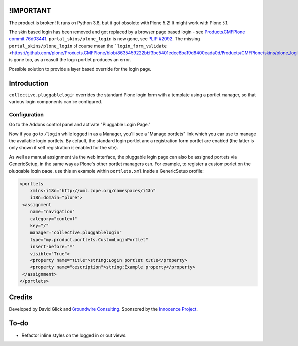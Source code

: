 !IMPORTANT
==========

The product is broken! It runs on Python 3.8, but it got obsolete with Plone 5.2! It might work with Plone 5.1.

The skin based login has been removed and got replaced by a browser page based login - see `Products.CMFPlone commit 76d03441 <https://github.com/plone/Products.CMFPlone/commit/76d0344187c9d9c039086dad2ee375489ba81915#diff-3c31a803000849eed0e811268665c75c12ba307957800f2242bff775765998de>`_. ``portal_skins/plone_login`` is now gone, see `PLIP #2092 <https://github.com/plone/Products.CMFPlone/issues/2092>`_. The missing ``portal_skins/plone_login`` of course mean the ```login_form_validate`` <https://github.com/plone/Products.CMFPlone/blob/8635459222bbf3bc5401edcc8ba19d8400eada0d/Products/CMFPlone/skins/plone_login/login_form_validate.vpy>`_ is gone too, as a reasult the login portlet produces an error.

Possible solution to provide a layer based override for the login page.


Introduction
============

``collective.pluggablelogin`` overrides the standard Plone login form
with a template using a portlet manager, so that various login
components can be configured.

.. image:: https://github.com/collective/collective.pluggablelogin/raw/master/screenshot.png


Configuration
-------------

Go to the Addons control panel and activate "Pluggable Login Page."

Now if you go to ``/login`` while logged in as a Manager, you'll see a
"Manage portlets" link which you can use to manage the available
login portlets. By default, the standard login portlet and a
registration form portlet are enabled (the latter is only shown
if self registration is enabled for the site).

As well as manual assignment via the web interface, the pluggable login
page can also be assigned portlets via GenericSetup, in the same way
as Plone's other portlet managers can. For example, to register a custom
porlet on the pluggable login page, use this an example within ``portlets.xml``
inside a GenericSetup profile:

.. code:: xml

    <portlets
        xmlns:i18n="http://xml.zope.org/namespaces/i18n"
        i18n:domain="plone">
     <assignment 
        name="navigation"
        category="context"
        key="/"
        manager="collective.pluggablelogin"
        type="my.product.portlets.CustomLoginPortlet"
        insert-before="*"
        visible="True">
        <property name="title">string:Login portlet title</property>
        <property name="description">string:Example property</property>
     </assignment>
    </portlets>


Credits
=======

Developed by David Glick and `Groundwire Consulting
<http://groundwireconsulting.com>`_. Sponsored by the `Innocence Project
<http://www.innocenceproject.org/>`_.


To-do
=====

* Refactor inline styles on the logged in or out views.
